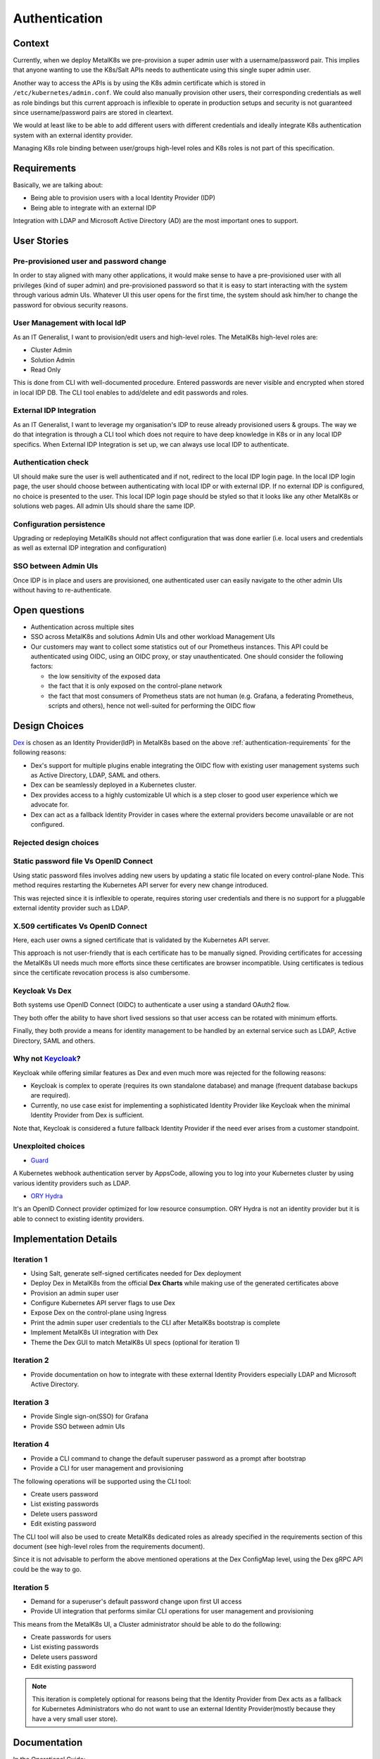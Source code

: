 Authentication
==============

Context
-------

Currently, when we deploy MetalK8s we pre-provision a super admin user with a
username/password pair. This implies that anyone wanting to use the K8s/Salt
APIs needs to authenticate using this single super admin user.

Another way to access the APIs is by using the K8s admin certificate which is
stored in ``/etc/kubernetes/admin.conf``. We could also manually provision
other users, their corresponding credentials as well as role bindings but this
current approach is inflexible to operate in production setups and security is
not guaranteed since username/password pairs are stored in cleartext.

We would at least like to be able to add different users with different
credentials and ideally integrate K8s authentication system with an external
identity provider.

Managing K8s role binding between user/groups high-level roles and K8s roles
is not part of this specification.

.. _authentication-requirements:

Requirements
------------

Basically, we are talking about:

- Being able to provision users with a local Identity Provider (IDP)
- Being able to integrate with an external IDP

Integration with LDAP and Microsoft Active Directory (AD) are the most
important ones to support.

User Stories
------------

Pre-provisioned user and password change
~~~~~~~~~~~~~~~~~~~~~~~~~~~~~~~~~~~~~~~~

In order to stay aligned with many other applications, it would make sense to
have a pre-provisioned user with all privileges (kind of super admin) and
pre-provisioned password so that it is easy to start interacting with the
system through various admin UIs.
Whatever UI this user opens for the first time, the system should ask him/her
to change the password for obvious security reasons.

User Management with local IdP
~~~~~~~~~~~~~~~~~~~~~~~~~~~~~~

As an IT Generalist, I want to provision/edit users and high-level roles.
The MetalK8s high-level roles are:

- Cluster Admin
- Solution Admin
- Read Only

This is done from CLI with well-documented procedure.
Entered passwords are never visible and encrypted when stored in local IDP DB.
The CLI tool enables to add/delete and edit passwords and roles.

External IDP Integration
~~~~~~~~~~~~~~~~~~~~~~~~

As an IT Generalist, I want to leverage my organisation's IDP to reuse
already provisioned users & groups.
The way we do that integration is through a CLI tool which does not require to
have deep knowledge in K8s or in any local IDP specifics.
When External IDP Integration is set up, we can always use local IDP to
authenticate.

Authentication check
~~~~~~~~~~~~~~~~~~~~

UI should make sure the user is well authenticated and if not, redirect to
the local IDP login page. In the local IDP login page, the user should choose
between authenticating with local IDP or with external IDP.
If no external IDP is configured, no choice is presented to the user.
This local IDP login page should be styled so that it looks like any other
MetalK8s or solutions web pages. All admin UIs should share the same IDP.

Configuration persistence
~~~~~~~~~~~~~~~~~~~~~~~~~

Upgrading or redeploying MetalK8s should not affect configuration that was done
earlier (i.e. local users and credentials as well as external IDP integration
and configuration)

SSO between Admin UIs
~~~~~~~~~~~~~~~~~~~~~

Once IDP is in place and users are provisioned, one authenticated user can
easily navigate to the other admin UIs without having to re-authenticate.

Open questions
--------------

- Authentication across multiple sites
- SSO across MetalK8s and solutions Admin UIs and other workload Management UIs
- Our customers may want to collect some statistics out of our Prometheus
  instances.
  This API could be authenticated using OIDC, using an OIDC proxy, or stay
  unauthenticated. One should consider the following factors:

  - the low sensitivity of the exposed data
  - the fact that it is only exposed on the control-plane network
  - the fact that most consumers of Prometheus stats are not human
    (e.g. Grafana, a federating Prometheus, scripts and others), hence not
    well-suited for performing the OIDC flow

Design Choices
--------------

`Dex <https://github.com/dexidp/dex/>`_ is chosen as an Identity Provider(IdP)
in MetalK8s based on the above :ref:`authentication-requirements` for the
following reasons:

* Dex's support for multiple plugins enable integrating the OIDC flow
  with existing user management systems such as Active Directory,
  LDAP, SAML and others.
* Dex can be seamlessly deployed in a Kubernetes cluster.
* Dex provides access to a highly customizable UI which is a step closer to
  good user experience which we advocate for.
* Dex can act as a fallback Identity Provider in cases where the external
  providers become unavailable or are not configured.

Rejected design choices
~~~~~~~~~~~~~~~~~~~~~~~

Static password file Vs OpenID Connect
~~~~~~~~~~~~~~~~~~~~~~~~~~~~~~~~~~~~~~

Using static password files involves adding new users by updating a static file
located on every control-plane Node. This method requires restarting the
Kubernetes API server for every new change introduced.

This was rejected since it is inflexible to operate, requires storing user
credentials and there is no support for a pluggable external identity provider
such as LDAP.

X.509 certificates Vs OpenID Connect
~~~~~~~~~~~~~~~~~~~~~~~~~~~~~~~~~~~~

Here, each user owns a signed certificate that is validated by the Kubernetes
API server.

This approach is not user-friendly that is each certificate has to be manually
signed. Providing certificates for accessing the MetalK8s UI needs
much more efforts since these certificates are browser incompatible.
Using certificates is tedious since the certificate revocation process is also
cumbersome.

Keycloak Vs Dex
~~~~~~~~~~~~~~~

Both systems use OpenID Connect (OIDC) to authenticate a user using a
standard OAuth2 flow.

They both offer the ability to have short lived sessions so that user access
can be rotated with minimum efforts.

Finally, they both provide a means for identity management to be handled by an
external service such as LDAP, Active Directory, SAML and others.

Why not `Keycloak <https://www.keycoak.org/>`_?
~~~~~~~~~~~~~~~~~~~~~~~~~~~~~~~~~~~~~~~~~~~~~~~

Keycloak while offering similar features as Dex and even much more was rejected
for the following reasons:

- Keycloak is complex to operate (requires its own standalone database) and
  manage (frequent database backups are required).

- Currently, no use case exist for implementing a sophisticated Identity
  Provider like Keycloak when the minimal Identity Provider from Dex is
  sufficient.

Note that, Keycloak is considered a future fallback Identity Provider if
the need ever arises from a customer standpoint.

Unexploited choices
~~~~~~~~~~~~~~~~~~~

* `Guard <https://github.com/appscode/guard/>`_

A Kubernetes webhook authentication server by AppsCode, allowing you to
log into your Kubernetes cluster by using various identity providers such as
LDAP.

* `ORY Hydra <https://github.com/ory/hydra/>`_

It's an OpenID Connect provider optimized for low resource consumption.
ORY Hydra is not an identity provider but it is able to connect to existing
identity providers.

Implementation Details
----------------------

Iteration 1
~~~~~~~~~~~

- Using Salt, generate self-signed certificates needed for Dex deployment
- Deploy Dex in MetalK8s from the official **Dex Charts** while making use of
  the generated certificates above
- Provision an admin super user
- Configure Kubernetes API server flags to use Dex
- Expose Dex on the control-plane using Ingress
- Print the admin super user credentials to the CLI after MetalK8s bootstrap is
  complete
- Implement MetalK8s UI integration with Dex
- Theme the Dex GUI to match MetalK8s UI specs (optional for iteration 1)

Iteration 2
~~~~~~~~~~~

- Provide documentation on how to integrate with these external Identity
  Providers especially LDAP and Microsoft Active Directory.

Iteration 3
~~~~~~~~~~~

- Provide Single sign-on(SSO) for Grafana
- Provide SSO between admin UIs

Iteration 4
~~~~~~~~~~~

- Provide a CLI command to change the default superuser password as a prompt
  after bootstrap
- Provide a CLI for user management and provisioning

The following operations will be supported using the CLI tool:

- Create users password
- List existing passwords
- Delete users password
- Edit existing password

The CLI tool will also be used to create MetalK8s dedicated roles as already
specified in the requirements section of this document
(see high-level roles from the requirements document).

Since it is not advisable to perform the above mentioned operations at the Dex
ConfigMap level, using the Dex gRPC API could be the way to go.

Iteration 5
~~~~~~~~~~~

- Demand for a superuser's default password change upon first UI access
- Provide UI integration that performs similar CLI operations for user
  management and provisioning

This means from the MetalK8s UI, a Cluster administrator should be able to do
the following:

- Create passwords for users
- List existing passwords
- Delete users password
- Edit existing password

.. note::

   This iteration is completely optional for reasons being that the Identity
   Provider from Dex acts as a fallback for Kubernetes Administrators who do
   not want to use an external Identity Provider(mostly because they
   have a very small user store).

Documentation
-------------

In the Operational Guide:

* Document the predefined Dex roles (Cluster Admin, Solution Admin, Read Only),
  their access levels and how to create them.
* Document how to create users and the secrets associated to them.
* Document how to integrate Dex with external Identity Providers such as LDAP
  and Microsoft Active Directory.

In the Installation/Quickstart Guide

* Document how to setup/change the superuser password


Test Plan
---------

We could add some automated end-to-end tests for Dex user creation,
and deletion using the CLI and then setup a mini-lab on scality cloud to try
out the UI integration.
